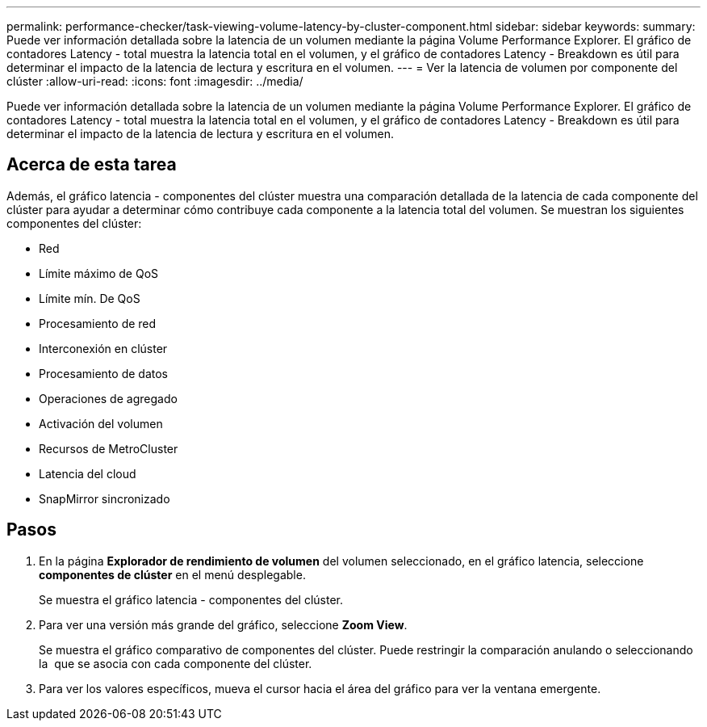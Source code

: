 ---
permalink: performance-checker/task-viewing-volume-latency-by-cluster-component.html 
sidebar: sidebar 
keywords:  
summary: Puede ver información detallada sobre la latencia de un volumen mediante la página Volume Performance Explorer. El gráfico de contadores Latency - total muestra la latencia total en el volumen, y el gráfico de contadores Latency - Breakdown es útil para determinar el impacto de la latencia de lectura y escritura en el volumen. 
---
= Ver la latencia de volumen por componente del clúster
:allow-uri-read: 
:icons: font
:imagesdir: ../media/


[role="lead"]
Puede ver información detallada sobre la latencia de un volumen mediante la página Volume Performance Explorer. El gráfico de contadores Latency - total muestra la latencia total en el volumen, y el gráfico de contadores Latency - Breakdown es útil para determinar el impacto de la latencia de lectura y escritura en el volumen.



== Acerca de esta tarea

Además, el gráfico latencia - componentes del clúster muestra una comparación detallada de la latencia de cada componente del clúster para ayudar a determinar cómo contribuye cada componente a la latencia total del volumen. Se muestran los siguientes componentes del clúster:

* Red
* Límite máximo de QoS
* Límite mín. De QoS
* Procesamiento de red
* Interconexión en clúster
* Procesamiento de datos
* Operaciones de agregado
* Activación del volumen
* Recursos de MetroCluster
* Latencia del cloud
* SnapMirror sincronizado




== Pasos

. En la página *Explorador de rendimiento de volumen* del volumen seleccionado, en el gráfico latencia, seleccione *componentes de clúster* en el menú desplegable.
+
Se muestra el gráfico latencia - componentes del clúster.

. Para ver una versión más grande del gráfico, seleccione *Zoom View*.
+
Se muestra el gráfico comparativo de componentes del clúster. Puede restringir la comparación anulando o seleccionando la image:../media/eye-icon.gif[""] que se asocia con cada componente del clúster.

. Para ver los valores específicos, mueva el cursor hacia el área del gráfico para ver la ventana emergente.

